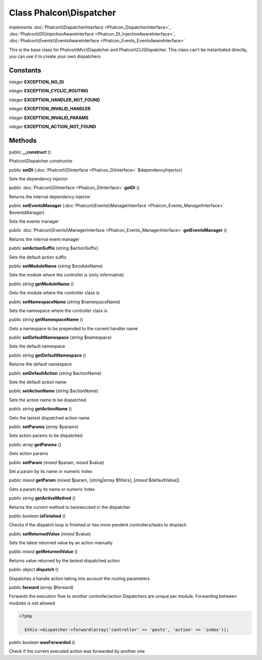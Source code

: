 Class **Phalcon\\Dispatcher**
=============================

*implements* :doc:`Phalcon\\DispatcherInterface <Phalcon_DispatcherInterface>`, :doc:`Phalcon\\DI\\InjectionAwareInterface <Phalcon_DI_InjectionAwareInterface>`, :doc:`Phalcon\\Events\\EventsAwareInterface <Phalcon_Events_EventsAwareInterface>`

This is the base class for Phalcon\\Mvc\\Dispatcher and Phalcon\\CLI\\Dispatcher. This class can't be instantiated directly, you can use it to create your own dispatchers


Constants
---------

*integer* **EXCEPTION_NO_DI**

*integer* **EXCEPTION_CYCLIC_ROUTING**

*integer* **EXCEPTION_HANDLER_NOT_FOUND**

*integer* **EXCEPTION_INVALID_HANDLER**

*integer* **EXCEPTION_INVALID_PARAMS**

*integer* **EXCEPTION_ACTION_NOT_FOUND**

Methods
-------

public  **__construct** ()

Phalcon\\Dispatcher constructor



public  **setDI** (:doc:`Phalcon\\DiInterface <Phalcon_DiInterface>` $dependencyInjector)

Sets the dependency injector



public :doc:`Phalcon\\DiInterface <Phalcon_DiInterface>`  **getDI** ()

Returns the internal dependency injector



public  **setEventsManager** (:doc:`Phalcon\\Events\\ManagerInterface <Phalcon_Events_ManagerInterface>` $eventsManager)

Sets the events manager



public :doc:`Phalcon\\Events\\ManagerInterface <Phalcon_Events_ManagerInterface>`  **getEventsManager** ()

Returns the internal event manager



public  **setActionSuffix** (*string* $actionSuffix)

Sets the default action suffix



public  **setModuleName** (*string* $moduleName)

Sets the module where the controller is (only informative)



public *string*  **getModuleName** ()

Gets the module where the controller class is



public  **setNamespaceName** (*string* $namespaceName)

Sets the namespace where the controller class is



public *string*  **getNamespaceName** ()

Gets a namespace to be prepended to the current handler name



public  **setDefaultNamespace** (*string* $namespace)

Sets the default namespace



public *string*  **getDefaultNamespace** ()

Returns the default namespace



public  **setDefaultAction** (*string* $actionName)

Sets the default action name



public  **setActionName** (*string* $actionName)

Sets the action name to be dispatched



public *string*  **getActionName** ()

Gets the lastest dispatched action name



public  **setParams** (*array* $params)

Sets action params to be dispatched



public *array*  **getParams** ()

Gets action params



public  **setParam** (*mixed* $param, *mixed* $value)

Set a param by its name or numeric index



public *mixed*  **getParam** (*mixed* $param, [*string|array* $filters], [*mixed* $defaultValue])

Gets a param by its name or numeric index



public *string*  **getActiveMethod** ()

Returns the current method to be/executed in the dispatcher



public *boolean*  **isFinished** ()

Checks if the dispatch loop is finished or has more pendent controllers/tasks to disptach



public  **setReturnedValue** (*mixed* $value)

Sets the latest returned value by an action manually



public *mixed*  **getReturnedValue** ()

Returns value returned by the lastest dispatched action



public *object*  **dispatch** ()

Dispatches a handle action taking into account the routing parameters



public  **forward** (*array* $forward)

Forwards the execution flow to another controller/action Dispatchers are unique per module. Forwarding between modules is not allowed 

.. code-block:: php

    <?php

      $this->dispatcher->forward(array('controller' => 'posts', 'action' => 'index'));




public *boolean*  **wasForwarded** ()

Check if the current executed action was forwarded by another one



